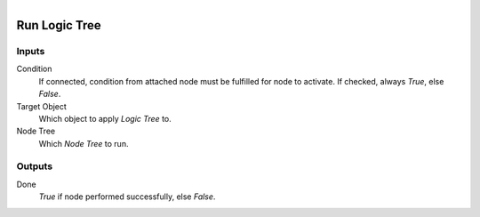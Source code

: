 .. figure:: /images/logic_nodes/logic/trees/ln-run_logic_tree.png
   :align: right
   :width: 215
   :alt: Run Logic Tree Node

.. _ln-run_logic_tree:

==============================
Run Logic Tree
==============================

Inputs
++++++++++++++++++++++++++++++

Condition
   If connected, condition from attached node must be fulfilled for node to activate. If checked, always *True*, else *False*.

Target Object
   Which object to apply *Logic Tree* to.

Node Tree
   Which *Node Tree* to run.

Outputs
++++++++++++++++++++++++++++++

Done
   *True* if node performed successfully, else *False*.
